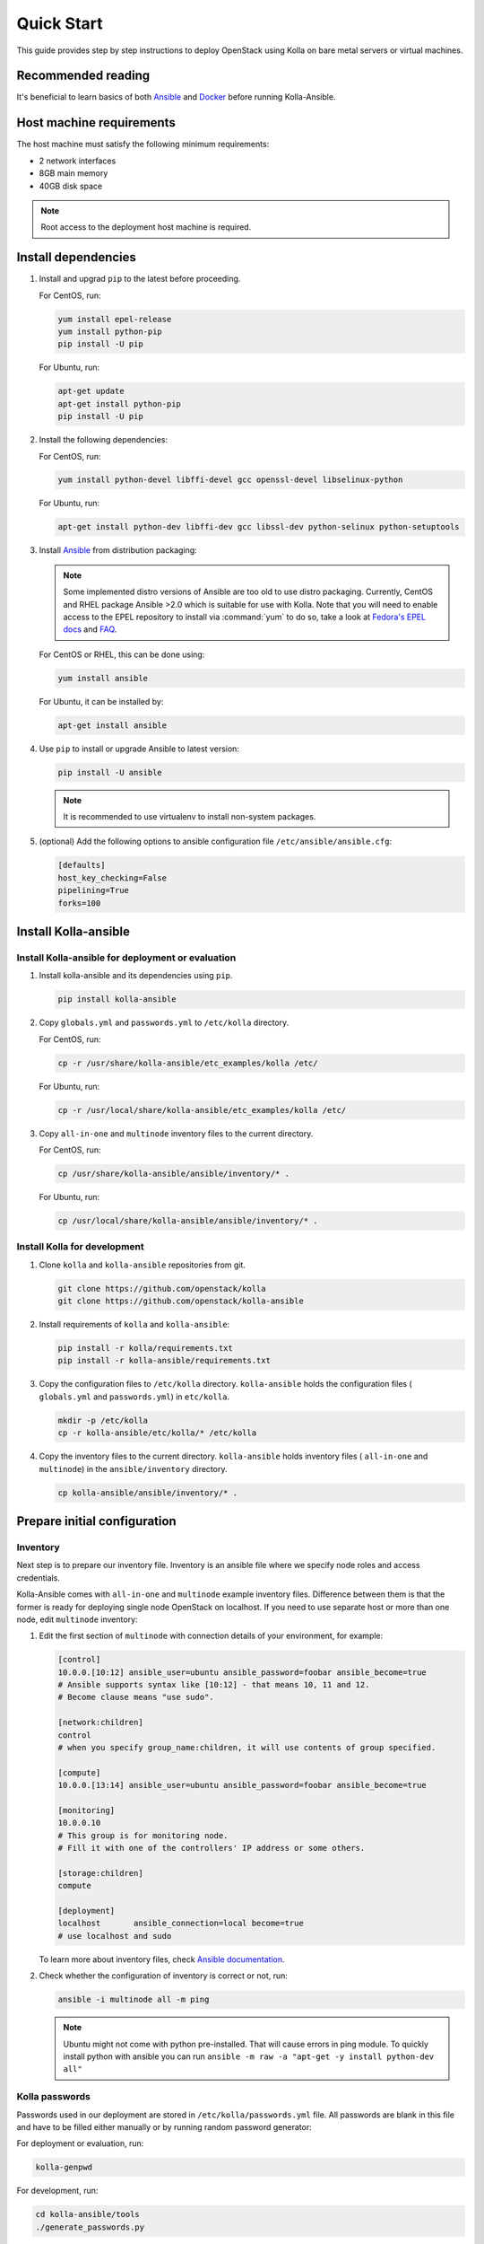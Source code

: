 .. quickstart:

===========
Quick Start
===========

This guide provides step by step instructions to deploy OpenStack using Kolla
on bare metal servers or virtual machines.

Recommended reading
~~~~~~~~~~~~~~~~~~~

It's beneficial to learn basics of both `Ansible <https://docs.ansible.com>`__
and `Docker <https://docs.docker.com>`__ before running Kolla-Ansible.

Host machine requirements
~~~~~~~~~~~~~~~~~~~~~~~~~

The host machine must satisfy the following minimum requirements:

- 2 network interfaces
- 8GB main memory
- 40GB disk space

.. note::

   Root access to the deployment host machine is required.

Install dependencies
~~~~~~~~~~~~~~~~~~~~

#. Install and upgrad ``pip`` to the latest before proceeding.

   For CentOS, run:

   .. code-block:: console

      yum install epel-release
      yum install python-pip
      pip install -U pip

   .. end

   For Ubuntu, run:

   .. code-block:: console

      apt-get update
      apt-get install python-pip
      pip install -U pip

   .. end

#. Install the following dependencies:

   For CentOS, run:

   .. code-block:: console

      yum install python-devel libffi-devel gcc openssl-devel libselinux-python

   .. end

   For Ubuntu, run:

   .. code-block:: console

      apt-get install python-dev libffi-dev gcc libssl-dev python-selinux python-setuptools

   .. end

#. Install `Ansible <http://www.ansible.com>`__ from distribution packaging:

   .. note::

      Some implemented distro versions of Ansible are too old to use distro
      packaging. Currently, CentOS and RHEL package Ansible >2.0 which is suitable
      for use with Kolla. Note that you will need to enable access to the EPEL
      repository to install via :command:`yum` to do so, take a look at `Fedora's EPEL docs
      <https://fedoraproject.org/wiki/EPEL>`__ and `FAQ
      <https://fedoraproject.org/wiki/EPEL/FAQ>`__.

   For CentOS or RHEL, this can be done using:

   .. code-block:: console

      yum install ansible

   .. end

   For Ubuntu, it can be installed by:

   .. code-block:: console

      apt-get install ansible

   .. end

#. Use ``pip`` to install or upgrade Ansible to latest version:

   .. code-block:: console

      pip install -U ansible

   .. end

   .. note::

      It is recommended to use virtualenv to install non-system packages.

#. (optional) Add the following options to ansible configuration file
   ``/etc/ansible/ansible.cfg``:

   .. path /etc/ansible/ansible.cfg
   .. code-block:: ini

      [defaults]
      host_key_checking=False
      pipelining=True
      forks=100

   .. end

Install Kolla-ansible
~~~~~~~~~~~~~~~~~~~~~

Install Kolla-ansible for deployment or evaluation
--------------------------------------------------

#. Install kolla-ansible and its dependencies using ``pip``.

   .. code-block:: console

      pip install kolla-ansible

   .. end

#. Copy ``globals.yml`` and ``passwords.yml`` to ``/etc/kolla`` directory.

   For CentOS, run:

   .. code-block:: console

      cp -r /usr/share/kolla-ansible/etc_examples/kolla /etc/

   .. end

   For Ubuntu, run:

   .. code-block:: console

      cp -r /usr/local/share/kolla-ansible/etc_examples/kolla /etc/

   .. end

#. Copy ``all-in-one`` and ``multinode`` inventory files to
   the current directory.

   For CentOS, run:

   .. code-block:: console

      cp /usr/share/kolla-ansible/ansible/inventory/* .

   .. end

   For Ubuntu, run:

   .. code-block:: console

      cp /usr/local/share/kolla-ansible/ansible/inventory/* .

   .. end

Install Kolla for development
-----------------------------

#. Clone ``kolla`` and ``kolla-ansible`` repositories from git.

   .. code-block:: console

      git clone https://github.com/openstack/kolla
      git clone https://github.com/openstack/kolla-ansible

   .. end

#. Install requirements of ``kolla`` and ``kolla-ansible``:

   .. code-block:: console

      pip install -r kolla/requirements.txt
      pip install -r kolla-ansible/requirements.txt

   .. end

#. Copy the configuration files to ``/etc/kolla`` directory.
   ``kolla-ansible`` holds the configuration files ( ``globals.yml`` and
   ``passwords.yml``) in ``etc/kolla``.

   .. code-block:: console

      mkdir -p /etc/kolla
      cp -r kolla-ansible/etc/kolla/* /etc/kolla

   .. end

#. Copy the inventory files to the current directory. ``kolla-ansible`` holds
   inventory files ( ``all-in-one`` and ``multinode``) in the
   ``ansible/inventory`` directory.

   .. code-block:: console

      cp kolla-ansible/ansible/inventory/* .

   .. end

Prepare initial configuration
~~~~~~~~~~~~~~~~~~~~~~~~~~~~~

Inventory
---------

Next step is to prepare our inventory file. Inventory is an ansible file where
we specify node roles and access credentials.

Kolla-Ansible comes with ``all-in-one`` and ``multinode`` example inventory
files. Difference between them is that the former is ready for deploying
single node OpenStack on localhost. If you need to use separate host or more
than one node, edit ``multinode`` inventory:

#. Edit the first section of ``multinode`` with connection details of your
   environment, for example:

   .. code-block:: ini

      [control]
      10.0.0.[10:12] ansible_user=ubuntu ansible_password=foobar ansible_become=true
      # Ansible supports syntax like [10:12] - that means 10, 11 and 12.
      # Become clause means "use sudo".

      [network:children]
      control
      # when you specify group_name:children, it will use contents of group specified.

      [compute]
      10.0.0.[13:14] ansible_user=ubuntu ansible_password=foobar ansible_become=true

      [monitoring]
      10.0.0.10
      # This group is for monitoring node.
      # Fill it with one of the controllers' IP address or some others.

      [storage:children]
      compute

      [deployment]
      localhost       ansible_connection=local become=true
      # use localhost and sudo

   .. end

   To learn more about inventory files, check
   `Ansible documentation <http://docs.ansible.com/ansible/latest/intro_inventory.html>`_.

#. Check whether the configuration of inventory is correct or not, run:

   .. code-block:: console

      ansible -i multinode all -m ping

   .. end

   .. note::

      Ubuntu might not come with python pre-installed. That will cause
      errors in ping module. To quickly install python with ansible you
      can run ``ansible -m raw -a "apt-get -y install python-dev all"``

Kolla passwords
---------------

Passwords used in our deployment are stored in ``/etc/kolla/passwords.yml``
file. All passwords are blank in this file and have to be filled either
manually or by running random password generator:

For deployment or evaluation, run:

.. code-block:: console

   kolla-genpwd

.. end

For development, run:

.. code-block:: console

   cd kolla-ansible/tools
   ./generate_passwords.py

.. end

Kolla globals.yml
-----------------

``globals.yml`` is the main configuration file for Kolla-Ansible.
There are a few options that are required to deploy Kolla-Ansible:

* Image options

  User has to specify images that are going to be used for our deployment.
  In this guide `DockerHub <https://hub.docker.com/u/kolla/>`__ provided
  pre-built images are going to be used. To learn more about building
  mechanism, please refer `image building documentation
  <https://docs.openstack.org/kolla/latest/admin/image-building.html>`_.

  Kolla provides choice of several Linux distributions in containers:

  - Centos
  - Ubuntu
  - Oraclelinux
  - Debian
  - RHEL

  For newcomers, we recommend to use CentOS 7 or Ubuntu 16.04.

  .. code-block:: console

     kolla_base_distro: "centos"

  .. end

  Next "type" of installation needs to be configured.
  Choices are:

  binary
   using repositories like apt or yum

  source
   using raw source archives, git repositories or local source directory

  .. note::

     This only affects OpenStack services. Infrastructure services like Ceph are
     always "binary".

  .. note::

     Source builds are proven to be slightly more reliable than binary.

  .. code-block:: console

     kolla_install_type: "source"

  .. end

  To use DockerHub images, the default image tag has to be overridden. Images are
  tagged with release names. For example to use stable Pike images set

  .. code-block:: console

     openstack_release: "pike"

  .. end

  It's important to use same version of images as kolla-ansible. That
  means if pip was used to install kolla-ansible, that means it's latest stable
  version so ``openstack release`` should be set to queens. If git was used with
  master branch, DockerHub also provides daily builds of master branch (which is
  tagged as ``master``):

  .. code-block:: console

     openstack_release: "master"

  .. end

* Networking

  Kolla-Ansible requires a few networking options to be set.
  We need to set network interfaces used by OpenStack.

  First interface to set is "network_interface". This is the default interface
  for multiple management-type networks.

  .. code-block:: console

     network_interface: "eth0"

  .. end

  Second interface required is dedicated for Neutron external (or public)
  networks, can be vlan or flat, depends on how the networks are created.
  This interface should be active without IP address. If not, instances
  won't be able to access to the external networks.

  .. code-block:: console

     neutron_external_interface: "eth1"

  .. end

  To learn more about network configuration, refer `Network overview
  <https://docs.openstack.org/kolla-ansible/latest/admin/production-architecture-guide.html#network-configuration>`_.

  Next we need to provide floating IP for management traffic. This IP will be
  managed by keepalived to provide high availability, and should be set to be
  *not used* address in management network that is connected to our
  ``network_interface``.

  .. code-block:: console

     kolla_internal_vip_address: "10.1.0.250"

  .. end

* Enable additional services

  By default Kolla-Ansible provides a bare compute kit, however it does provide
  support for a vast selection of additional services. To enable them, set
  ``enable_*`` to "yes". For example, to enable Block Storage service:

  .. code-block:: console

     enable_cinder: "yes"

  .. end

  Kolla now supports many OpenStack services, there is
  `a list of available services
  <https://github.com/openstack/kolla-ansible/blob/master/README.rst#openstack-services>`_.
  For more information about service configuration, Please refer to the
  `Services Reference Guide
  <https://docs.openstack.org/kolla-ansible/latest/reference/index.html>`_.

Deployment
~~~~~~~~~~

After configuration is set, we can proceed to the deployment phase. First we
need to setup basic host-level dependencies, like docker.

Kolla-Ansible provides a playbook that will install all required services in
the correct versions.

* For deployment or evaluation, run:

  #. Bootstrap servers with kolla deploy dependencies:

     .. code-block:: console

        kolla-ansible -i ./multinode bootstrap-servers

     .. end

  #. Do pre-deployment checks for hosts:

     .. code-block:: console

        kolla-ansible -i ./multinode prechecks

     .. end

  #. Finally proceed to actual OpenStack deployment:

     .. code-block:: console

        kolla-ansible -i ./multinode deploy

     .. end

* For development, run:

  #. Bootstrap servers with kolla deploy dependencies:

     .. code-block:: console

        cd kolla-ansible/tools
        ./kolla-ansible -i ./multinode bootstrap-servers

     .. end

  #. Do pre-deployment checks for hosts:

     .. code-block:: console

        ./kolla-ansible -i ./multinode prechecks

     .. end

  #. Finally proceed to actual OpenStack deployment:

     .. code-block:: console

        ./kolla-ansible -i ./multinode deploy

     .. end

When this playbook finishes, OpenStack should be up, running and functional!
If error occurs during execution, refer to
`troubleshooting guide <https://docs.openstack.org/kolla-ansible/latest/user/troubleshooting.html>`_.

Using OpenStack
~~~~~~~~~~~~~~~

OpenStack requires an openrc file where credentials for admin user etc are set.
To generate this file run

.. code-block:: console

   kolla-ansible post-deploy
   . /etc/kolla/admin-openrc.sh

.. end

Install basic OpenStack CLI clients:

.. code-block:: console

   pip install python-openstackclient python-glanceclient python-neutronclient

.. end

Depending on how you installed Kolla-Ansible, there is script that will create
example networks, images, and so on.

For pip install and CentOS host:

.. code-block:: console

   . /usr/share/kolla-ansible/init-runonce

.. end

For pip install and Ubuntu host:

.. code-block:: console

   . /usr/local/share/kolla-ansible/init-runonce

.. end

For git pulled source:

.. code-block:: console

   . kolla-ansible/tools/init-runonce

.. end
